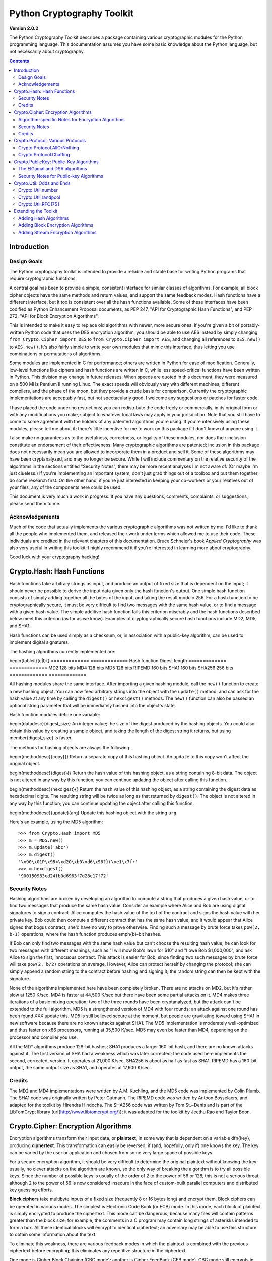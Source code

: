 ====================================
Python Cryptography Toolkit
====================================

**Version 2.0.2**

The Python Cryptography Toolkit describes a package containing various
cryptographic modules for the Python programming language.  This
documentation assumes you have some basic knowledge about the Python
language, but not necessarily about cryptography.

.. contents::

Introduction
-------------------

Design Goals
===================

The Python cryptography toolkit is intended to provide a reliable and
stable base for writing Python programs that require cryptographic
functions.

A central goal has been to provide a simple, consistent interface for
similar classes of algorithms.  For example, all block cipher objects
have the same methods and return values, and support the same feedback
modes.  Hash functions have a different interface, but it too is
consistent over all the hash functions available.  Some of these
interfaces have been codified as Python Enhancement Proposal
documents, as PEP 247, "API for Cryptographic Hash Functions", and
PEP 272, "API for Block Encryption Algorithms".

This is intended to make it easy to replace old algorithms with newer,
more secure ones.  If you're given a bit of portably-written Python
code that uses the DES encryption algorithm, you should be able to use
AES instead by simply changing ``from Crypto.Cipher import DES`` to
``from Crypto.Cipher import AES``, and changing all references to
``DES.new()`` to ``AES.new()``.  It's also fairly simple to
write your own modules that mimic this interface, thus letting you use
combinations or permutations of algorithms.

Some modules are implemented in C for performance; others are written
in Python for ease of modification.  Generally, low-level functions
like ciphers and hash functions are written in C, while less
speed-critical functions have been written in Python.  This division
may change in future releases.  When speeds are quoted in this
document, they were measured on a 500 MHz Pentium II running Linux.
The exact speeds will obviously vary with different machines,
different compilers, and the phase of the moon, but they provide a
crude basis for comparison.  Currently the cryptographic
implementations are acceptably fast, but not spectacularly good.  I
welcome any suggestions or patches for faster code.

I have placed the code under no restrictions; you can redistribute the
code freely or commercially, in its original form or with any
modifications you make, subject to whatever local laws may apply in your
jurisdiction.  Note that you still have to come to some agreement with
the holders of any patented algorithms you're using.  If you're
intensively using these modules, please tell me about it; there's little
incentive for me to work on this package if I don't know of anyone using
it.

I also make no guarantees as to the usefulness, correctness, or legality
of these modules, nor does their inclusion constitute an endorsement of
their effectiveness.  Many cryptographic algorithms are patented;
inclusion in this package does not necessarily mean you are allowed to
incorporate them in a product and sell it.  Some of these algorithms may
have been cryptanalyzed, and may no longer be secure.  While I will
include commentary on the relative security of the algorithms in the
sections entitled "Security Notes", there may be more recent analyses
I'm not aware of.  (Or maybe I'm just clueless.)  If you're implementing
an important system, don't just grab things out of a toolbox and put
them together; do some research first.  On the other hand, if you're
just interested in keeping your co-workers or your relatives out of your
files, any of the components here could be used.

This document is very much a work in progress.  If you have any
questions, comments, complaints, or suggestions, please send them to me.

Acknowledgements
==================================================

Much of the code that actually implements the various cryptographic
algorithms was not written by me.  I'd like to thank all the people who
implemented them, and released their work under terms which allowed me
to use their code.  These individuals are credited in the relevant
chapters of this documentation.  Bruce Schneier's book 
:title-reference:`Applied Cryptography` was also very useful in writing this toolkit; I highly
recommend it if you're interested in learning more about cryptography.

Good luck with your cryptography hacking!


Crypto.Hash: Hash Functions
--------------------------------------------------

Hash functions take arbitrary strings as input, and produce an output
of fixed size that is dependent on the input; it should never be
possible to derive the input data given only the hash function's
output.  One simple hash function consists of simply adding together
all the bytes of the input, and taking the result modulo 256.  For a
hash function to be cryptographically secure, it must be very
difficult to find two messages with the same hash value, or to find a
message with a given hash value.  The simple additive hash function
fails this criterion miserably and the hash functions described below
meet this criterion (as far as we know).  Examples of
cryptographically secure hash functions include MD2, MD5, and SHA1.

Hash functions can be used simply as a checksum, or, in association with a
public-key algorithm, can be used to implement digital signatures.
 
The hashing algorithms currently implemented are:

\begin{tableii}{c|l}{}
=============   =============
Hash function   Digest length
=============   =============
MD2               128 bits
MD4               128 bits
MD5               128 bits
RIPEMD            160 bits
SHA1              160 bits
SHA256            256 bits
=============   =============

All hashing modules share the same interface.  After importing a given
hashing module, call the ``new()`` function to create a new
hashing object. You can now feed arbitrary strings into the object
with the ``update()`` method, and can ask for the hash value at
any time by calling the ``digest()`` or ``hexdigest()``
methods.  The ``new()`` function can also be passed an optional
string parameter that will be immediately hashed into the object's
state.

Hash function modules define one variable:

\begin{datadesc}{digest_size}
An integer value; the size of the digest
produced by the hashing objects.  You could also obtain this value by
creating a sample object, and taking the length of the digest string
it returns, but using \member{digest_size} is faster.

The methods for hashing objects are always the following:

\begin{methoddesc}{copy}{}
Return a separate copy of this hashing object.  An ``update`` to
this copy won't affect the original object.


\begin{methoddesc}{digest}{}
Return the hash value of this hashing object, as a string containing
8-bit data.  The object is not altered in any way by this function;
you can continue updating the object after calling this function.


\begin{methoddesc}{hexdigest}{}
Return the hash value of this hashing object, as a string containing
the digest data as hexadecimal digits.  The resulting string will be
twice as long as that returned by ``digest()``.  The object is not
altered in any way by this function; you can continue updating the
object after calling this function.


\begin{methoddesc}{update}{arg}
Update this hashing object with the string ``arg``.


Here's an example, using the MD5 algorithm::

    >>> from Crypto.Hash import MD5
    >>> m = MD5.new()
    >>> m.update('abc')
    >>> m.digest()
    '\x90\x01P\x98<\xd2O\xb0\xd6\x96?}(\xe1\x7fr'
    >>> m.hexdigest()
    '900150983cd24fb0d6963f7d28e17f72'


Security Notes
==========================

Hashing algorithms are broken by developing an algorithm to compute a
string that produces a given hash value, or to find two messages that
produce the same hash value. Consider an example where Alice and Bob
are using digital signatures to sign a contract.  Alice computes the
hash value of the text of the contract and signs the hash value with
her private key.  Bob could then compute a different contract that has
the same hash value, and it would appear that Alice signed that bogus
contract; she'd have no way to prove otherwise.  Finding such a
message by brute force takes ``pow(2, b-1)`` operations, where the
hash function produces \emph{b}-bit hashes.

If Bob can only find two messages with the same hash value but can't
choose the resulting hash value, he can look for two messages with
different meanings, such as "I will mow Bob's lawn for $10" and "I owe
Bob $1,000,000", and ask Alice to sign the first, innocuous contract.
This attack is easier for Bob, since finding two such messages by brute
force will take ``pow(2, b/2)`` operations on average.  However,
Alice can protect herself by changing the protocol; she can simply
append a random string to the contract before hashing and signing it;
the random string can then be kept with the signature.

None of the algorithms implemented here have been completely broken.
There are no attacks on MD2, but it's rather slow at 1250 K/sec.  MD4
is faster at 44,500 K/sec but there have been some partial attacks on
it.  MD4 makes three iterations of a basic mixing operation; two of
the three rounds have been cryptanalyzed, but the attack can't be
extended to the full algorithm.  MD5 is a strengthened version of MD4
with four rounds; an attack against one round has been found XXX
update this.  MD5 is still believed secure at the moment, but people
are gravitating toward using SHA1 in new software because there are no
known attacks against SHA1.  The MD5 implementation is moderately
well-optimized and thus faster on x86 processors, running at 35,500
K/sec.  MD5 may even be faster than MD4, depending on the processor
and compiler you use.

All the MD* algorithms produce 128-bit hashes; SHA1 produces a
larger 160-bit hash, and there are no known attacks against it.  The
first version of SHA had a weakness which was later corrected; the
code used here implements the second, corrected, version.  It operates
at 21,000 K/sec.  SHA256 is about as half as fast as SHA1.  RIPEMD has
a 160-bit output, the same output size as SHA1, and operates at 17,600
K/sec.

Credits
===============

The MD2 and MD4 implementations were written by A.M. Kuchling, and the
MD5 code was implemented by Colin Plumb.  The SHA1 code was originally
written by Peter Gutmann.  The RIPEMD code was written by Antoon
Bosselaers, and adapted for the toolkit by Hirendra Hindocha.  The
SHA256 code was written by Tom St.~Denis and is part of the
LibTomCrypt library (\url{http://www.libtomcrypt.org/}); it was
adapted for the toolkit by Jeethu Rao and Taylor Boon.



Crypto.Cipher: Encryption Algorithms
--------------------------------------------------

Encryption algorithms transform their input data, or **plaintext**,
in some way that is dependent on a variable \dfn{key}, producing
**ciphertext**. This transformation can easily be reversed, if (and,
hopefully, only if) one knows the key.  The key can be varied by the
user or application and chosen from some very large space of possible
keys.

For a secure encryption algorithm, it should be very difficult to
determine the original plaintext without knowing the key; usually, no
clever attacks on the algorithm are known, so the only way of breaking
the algorithm is to try all possible keys. Since the number of possible
keys is usually of the order of 2 to the power of 56 or 128, this is not
a serious threat, although 2 to the power of 56 is now considered
insecure in the face of custom-built parallel computers and distributed
key guessing efforts.

**Block ciphers** take multibyte inputs of a fixed size
(frequently 8 or 16 bytes long) and encrypt them.  Block ciphers can
be operated in various modes.  The simplest is Electronic Code Book
(or ECB) mode.  In this mode, each block of plaintext is simply
encrypted to produce the ciphertext.  This mode can be dangerous,
because many files will contain patterns greater than the block size;
for example, the comments in a C program may contain long strings of
asterisks intended to form a box.  All these identical blocks will
encrypt to identical ciphertext; an adversary may be able to use this
structure to obtain some information about the text.

To eliminate this weakness, there are various feedback modes in which
the plaintext is combined with the previous ciphertext before
encrypting; this eliminates any repetitive structure in the
ciphertext.   

One mode is Cipher Block Chaining (CBC mode); another is Cipher
FeedBack (CFB mode).  CBC mode still encrypts in blocks, and thus is
only slightly slower than ECB mode.  CFB mode encrypts on a
byte-by-byte basis, and is much slower than either of the other two
modes.  The chaining feedback modes require an initialization value to
start off the encryption; this is a string of the same length as the
ciphering algorithm's block size, and is passed to the ``new()``
function.  There is also a special PGP mode, which is an oddball
variant of CFB used by the PGP program.  While you can use it in
non-PGP programs, it's quite non-standard.

The currently available block ciphers are listed in the following table,
and are in the ``Crypto.Cipher`` package:

\begin{tableii}{c|l}{}{Cipher}{Key Size/Block Size}
AES}{16, 24, or 32 bytes/16 bytes}
ARC2}{Variable/8 bytes}
Blowfish}{Variable/8 bytes}
CAST}{Variable/8 bytes}
DES}{8 bytes/8 bytes}
DES3 (Triple DES)}{16 bytes/8 bytes}
IDEA}{16 bytes/8 bytes}
RC5}{Variable/8 bytes}


In a strict formal sense, **stream ciphers** encrypt data bit-by-bit;
practically, stream ciphers work on a character-by-character basis.
Stream ciphers use exactly the
same interface as block ciphers, with a block length that will always
be 1; this is how block and stream ciphers can be distinguished. 
The only feedback mode available for stream ciphers is ECB mode. 

The currently available stream ciphers are listed in the following table:

=======  =========
Cipher   Key Size
=======  =========
 ARC4     Variable
 XOR      Variable
=======  =========

ARC4 is short for "Alleged RC4".  In September of 1994, someone posted
C code to both the Cypherpunks mailing list and to the Usenet
newsgroup ``sci.crypt``, claiming that it implemented the RC4
algorithm.  This claim turned out to be correct.  Note that there's a
damaging class of weak RC4 keys; this module won't warn you about such keys.
% XXX other analyses of RC4?

A similar anonymous posting was made for Alleged RC2 in January, 1996.

An example usage of the DES module::

    >>> from Crypto.Cipher import DES
    >>> obj=DES.new('abcdefgh', DES.MODE_ECB)
    >>> plain="Guido van Rossum is a space alien."
    >>> len(plain)
    34
    >>> obj.encrypt(plain)
    Traceback (innermost last):
      File "<stdin>", line 1, in ?
    ValueError: Strings for DES must be a multiple of 8 in length
    >>> ciph=obj.encrypt(plain+'XXXXXX')
    >>> ciph
    '\021,\343Nq\214DY\337T\342pA\372\255\311s\210\363,\300j\330\250\312\347\342I\3215w\03561\303dgb/\006'
    >>> obj.decrypt(ciph)
    'Guido van Rossum is a space alien.XXXXXX'

All cipher algorithms share a common interface.  After importing a
given module, there is exactly one function and two variables
available.

\begin{funcdesc}{new}{key, mode\optional{, IV}}
Returns a ciphering object, using ``key`` and feedback mode
``mode``.  If ``mode`` is \constant{MODE_CBC`` or \constant{MODE_CFB}, ``IV`` must be provided,
and must be a string of the same length as the block size.  Some
algorithms support additional keyword arguments to this function; see
the "Algorithm-specific Notes for Encryption Algorithms" section below for the details.
\end{funcdesc}

\begin{datadesc}{block_size}
An integer value; the size of the blocks encrypted by this module.
Strings passed to the ``encrypt`` and ``decrypt`` functions
must be a multiple of this length.  For stream ciphers,
``block_size`` will be 1. 

\begin{datadesc}{key_size}
An integer value; the size of the keys required by this module.  If
``key_size`` is zero, then the algorithm accepts arbitrary-length
keys.  You cannot pass a key of length 0 (that is, the null string
``""`` as such a variable-length key.  

All cipher objects have at least three attributes:

\begin{memberdesc}{block_size}
An integer value equal to the size of the blocks encrypted by this object.
Identical to the module variable of the same name.


\begin{memberdesc}{IV}
Contains the initial value which will be used to start a cipher
feedback mode.  After encrypting or decrypting a string, this value
will reflect the modified feedback text; it will always be one block
in length.  It is read-only, and cannot be assigned a new value.


\begin{memberdesc}{key_size}
An integer value equal to the size of the keys used by this object.  If
``key_size`` is zero, then the algorithm accepts arbitrary-length
keys.  For algorithms that support variable length keys, this will be 0.
Identical to the module variable of the same name.  


All ciphering objects have the following methods:

\begin{methoddesc}{decrypt}{string}
Decrypts ``string``, using the key-dependent data in the object, and
with the appropriate feedback mode.  The string's length must be an exact
multiple of the algorithm's block size.  Returns a string containing
the plaintext.


\begin{methoddesc}{encrypt}{string}
Encrypts a non-null ``string``, using the key-dependent data in the
object, and with the appropriate feedback mode.  The string's length
must be an exact multiple of the algorithm's block size; for stream
ciphers, the string can be of any length.  Returns a string containing
the ciphertext.



Algorithm-specific Notes for Encryption Algorithms
=======================================================

RC5 has a bunch of parameters; see Ronald Rivest's paper at
<http://theory.lcs.mit.edu/~rivest/rc5rev.ps> for the
implementation details.  The keyword parameters are:

* ``version``: The version of the RC5 algorithm to use; currently
the only legal value is ``0x10`` for RC5 1.0.

* ``wordsize``: The word size to use; 16 or 32 are the only legal
values.  (A larger word size is better, so usually 32 will be used.
16-bit RC5 is probably only of academic interest.)

* ``rounds``: The number of rounds to apply, the larger the more
secure: this can be any value from 0 to 255, so you will have to
choose a value balanced between speed and security.


Security Notes
=======================

Encryption algorithms can be broken in several ways.  If you have some
ciphertext and know (or can guess) the corresponding plaintext, you can
simply try every possible key in a **known-plaintext** attack.  Or, it
might be possible to encrypt text of your choice using an unknown key;
for example, you might mail someone a message intending it to be
encrypted and forwarded to someone else.  This is a
**chosen-plaintext** attack, which is particularly effective if it's
possible to choose plaintexts that reveal something about the key when
encrypted.

DES (5100 K/sec) has a 56-bit key; this is starting to become too small
for safety.  It has been estimated that it would only cost \$1,000,000 to
build a custom DES-cracking machine that could find a key in 3 hours.  A
chosen-ciphertext attack using the technique of 
**linear cryptanalysis** can break DES in ``pow(2, 43)`` steps.  However,
unless you're encrypting data that you want to be safe from major
governments, DES will be fine. DES3 (1830 K/sec) uses three DES
encryptions for greater security and a 112-bit or 168-bit key, but is
correspondingly slower.

There are no publicly known attacks against IDEA (3050 K/sec), and
it's been around long enough to have been examined.  There are no
known attacks against ARC2 (2160 K/sec), ARC4 (8830 K/sec), Blowfish
(9250 K/sec), CAST (2960 K/sec), or RC5 (2060 K/sec), but they're all
relatively new algorithms and there hasn't been time for much analysis
to be performed; use them for serious applications only after careful
research.

AES, the Advanced Encryption Standard, was chosen by the US National
Institute of Standards and Technology from among 6 competitors, and is
probably your best choice.  It runs at 7060 K/sec, so it's among the
faster algorithms around.


Credits
=============

The code for Blowfish was written by Bryan Olson, partially based on a
previous implementation by Bruce Schneier, who also invented the
algorithm; the Blowfish algorithm has been placed in the public domain
and can be used freely.  (See \url{http://www.counterpane.com} for more
information about Blowfish.)  The CAST implementation was written by 
Wim Lewis.  The DES implementation was written by Eric Young, and the
IDEA implementation by Colin Plumb. The RC5 implementation
was written by A.M. Kuchling.

The Alleged RC4 code was posted to the ``sci.crypt`` newsgroup by an
unknown party, and re-implemented by A.M. Kuchling.  


Crypto.Protocol: Various Protocols
--------------------------------------------------

Crypto.Protocol.AllOrNothing
==========================================

This module implements all-or-nothing package transformations.
An all-or-nothing package transformation is one in which some text is
transformed into message blocks, such that all blocks must be obtained before
the reverse transformation can be applied.  Thus, if any blocks are corrupted
or lost, the original message cannot be reproduced.

An all-or-nothing package transformation is not encryption, although a block
cipher algorithm is used.  The encryption key is randomly generated and is
extractable from the message blocks.

\begin{classdesc}{AllOrNothing}{ciphermodule, mode=None, IV=None}
Class implementing the All-or-Nothing package transform.

``ciphermodule`` is a module implementing the cipher algorithm to
use.  Optional arguments ``mode`` and ``IV`` are passed directly
through to the ``ciphermodule}.``new()`` method; they are the
feedback mode and initialization vector to use.  All three arguments
must be the same for the object used to create the digest, and to
undigest'ify the message blocks.

The module passed as ``ciphermodule`` must provide the \pep{272}
interface.  An encryption key is randomly generated automatically when
needed.


The methods of the ``AllOrNothing`` class are:

\begin{methoddesc}{digest}{text}
Perform the All-or-Nothing package transform on the 
string ``text``.  Output is a list of message blocks describing the
transformed text, where each block is a string of bit length equal
to the cipher module's block_size.


\begin{methoddesc}{undigest}{mblocks}
Perform the reverse package transformation on a list of message
blocks.  Note that the cipher module used for both transformations
must be the same.  ``mblocks`` is a list of strings of bit length
equal to ``ciphermodule}'s block_size.  The output is a string object.



Crypto.Protocol.Chaffing
==================================================

Winnowing and chaffing is a technique for enhancing privacy without requiring
strong encryption.  In short, the technique takes a set of authenticated
message blocks (the wheat) and adds a number of chaff blocks which have
randomly chosen data and MAC fields.  This means that to an adversary, the
chaff blocks look as valid as the wheat blocks, and so the authentication
would have to be performed on every block.  By tailoring the number of chaff
blocks added to the message, the sender can make breaking the message
computationally infeasible.  There are many other interesting properties of
the winnow/chaff technique.

For example, say Alice is sending a message to Bob.  She packetizes the
message and performs an all-or-nothing transformation on the packets.  Then
she authenticates each packet with a message authentication code (MAC).  The
MAC is a hash of the data packet, and there is a secret key which she must
share with Bob (key distribution is an exercise left to the reader).  She then
adds a serial number to each packet, and sends the packets to Bob.

Bob receives the packets, and using the shared secret authentication key,
authenticates the MACs for each packet.  Those packets that have bad MACs are
simply discarded.  The remainder are sorted by serial number, and passed
through the reverse all-or-nothing transform.  The transform means that an
eavesdropper (say Eve) must acquire all the packets before any of the data can
be read.  If even one packet is missing, the data is useless.

There's one twist: by adding chaff packets, Alice and Bob can make Eve's job
much harder, since Eve now has to break the shared secret key, or try every
combination of wheat and chaff packet to read any of the message.  The cool
thing is that Bob doesn't need to add any additional code; the chaff packets
are already filtered out because their MACs don't match (in all likelihood --
since the data and MACs for the chaff packets are randomly chosen it is
possible, but very unlikely that a chaff MAC will match the chaff data).  And
Alice need not even be the party adding the chaff!  She could be completely
unaware that a third party, say Charles, is adding chaff packets to her
messages as they are transmitted.

\begin{classdesc}{Chaff}{factor=1.0, blocksper=1}
Class implementing the chaff adding algorithm. 
``factor`` is the number of message blocks 
to add chaff to, expressed as a percentage between 0.0 and 1.0; the default value is 1.0.
``blocksper`` is the number of chaff blocks to include for each block
being chaffed, and defaults to 1.  The default settings 
add one chaff block to every
message block.  By changing the defaults, you can adjust how
computationally difficult it could be for an adversary to
brute-force crack the message.  The difficulty is expressed as::

	pow(blocksper, int(factor * number-of-blocks))

For ease of implementation, when ``factor`` < 1.0, only the first
``int(``factor}*number-of-blocks)`` message blocks are chaffed.

``Chaff`` instances have the following methods:

\begin{methoddesc}{chaff}{blocks}
Add chaff to message blocks.  ``blocks`` is a list of 3-tuples of the
form ``(serial-number, data, MAC)``.

Chaff is created by choosing a random number of the same
byte-length as ``data``, and another random number of the same
byte-length as ``MAC``.  The message block's serial number is placed
on the chaff block and all the packet's chaff blocks are randomly
interspersed with the single wheat block.  This method then
returns a list of 3-tuples of the same form.  Chaffed blocks will
contain multiple instances of 3-tuples with the same serial
number, but the only way to figure out which blocks are wheat and
which are chaff is to perform the MAC hash and compare values.



Crypto.PublicKey: Public-Key Algorithms
--------------------------------------------------

So far, the encryption algorithms described have all been \dfn{private
key} ciphers.  The same key is used for both encryption and decryption
so all correspondents must know it.  This poses a problem: you may
want encryption to communicate sensitive data over an insecure
channel, but how can you tell your correspondent what the key is?  You
can't just e-mail it to her because the channel is insecure.  One
solution is to arrange the key via some other way: over the phone or
by meeting in person.

Another solution is to use **public-key** cryptography.  In a public
key system, there are two different keys: one for encryption and one for
decryption.  The encryption key can be made public by listing it in a
directory or mailing it to your correspondent, while you keep the
decryption key secret.  Your correspondent then sends you data encrypted
with your public key, and you use the private key to decrypt it.  While
the two keys are related, it's very difficult to derive the private key
given only the public key; however, deriving the private key is always
possible given enough time and computing power.  This makes it very
important to pick keys of the right size: large enough to be secure, but
small enough to be applied fairly quickly.

Many public-key algorithms can also be used to sign messages; simply
run the message to be signed through a decryption with your private
key key.  Anyone receiving the message can encrypt it with your
publicly available key and read the message.  Some algorithms do only
one thing, others can both encrypt and authenticate.

The currently available public-key algorithms are listed in the
following table:

\begin{tableii}{c|l}{}{Algorithm}{Capabilities}
RSA}{Encryption, authentication/signatures}
ElGamal}{Encryption, authentication/signatures}
DSA}{Authentication/signatures}
qNEW}{Authentication/signatures}

Many of these algorithms are patented.  Before using any of them in a
commercial product, consult a patent attorney; you may have to arrange
a license with the patent holder.

An example of using the RSA module to sign a message::

    >>> from Crypto.Hash import MD5
    >>> from Crypto.PublicKey import RSA
    >>> RSAkey = RSA.generate(384, randfunc)   # This will take a while...
    >>> hash = MD5.new(plaintext).digest()
    >>> signature = RSAkey.sign(hash, "")
    >>> signature   # Print what an RSA sig looks like--you don't really care.
    ('\021\317\313\336\264\315' ...,)
    >>> RSAkey.verify(hash, signature)     # This sig will check out
    1
    >>> RSAkey.verify(hash[:-1], signature)# This sig will fail
    0

Public-key modules make the following functions available:

\begin{funcdesc}{construct}{tuple}
Constructs a key object from a tuple of data.  This is
algorithm-specific; look at the source code for the details.  (To be
documented later.)
\end{funcdesc}

\begin{funcdesc}{generate}{size, randfunc, progress_func=``None}}
Generate a fresh public/private key pair.  ``size`` is a
algorithm-dependent size parameter, usually measured in bits; the
larger it is, the more difficult it will be to break the key.  Safe
key sizes vary from algorithm to algorithm; you'll have to research
the question and decide on a suitable key size for your application.
An N-bit keys can encrypt messages up to N-1 bits long.

``randfunc`` is a random number generation function; it should
accept a single integer ``N`` and return a string of random data
``N`` bytes long.  You should always use a cryptographically secure
random number generator, such as the one defined in the
\module{Crypto.Util.randpool`` module; \emph{don't} just use the
current time and the \module{random`` module. 

``progress_func} is an optional function that will be called with a short
string containing the key parameter currently being generated; it's
useful for interactive applications where a user is waiting for a key
to be generated.
\end{funcdesc}

If you want to interface with some other program, you will have to know
the details of the algorithm being used; this isn't a big loss.  If you
don't care about working with non-Python software, simply use the
\module{pickle`` module when you need to write a key or a signature to a
file.  It's portable across all the architectures that Python supports,
and it's simple to use.

Public-key objects always support the following methods.  Some of them
may raise exceptions if their functionality is not supported by the
algorithm.

\begin{methoddesc}{can_blind}{}
Returns true if the algorithm is capable of blinding data; 
returns false otherwise.  


\begin{methoddesc}{can_encrypt}{}
Returns true if the algorithm is capable of encrypting and decrypting
data; returns false otherwise.  To test if a given key object can encrypt
data, use ``key.can_encrypt() and key.has_private()``.


\begin{methoddesc}{can_sign}{}
Returns true if the algorithm is capable of signing data; returns false
otherwise.  To test if a given key object can sign data, use
``key.can_sign() and key.has_private()``.


\begin{methoddesc}{decrypt}{tuple}
Decrypts ``tuple} with the private key, returning another string.
This requires the private key to be present, and will raise an exception
if it isn't present.  It will also raise an exception if ``string} is
too long.


\begin{methoddesc}{encrypt}{string, K}
Encrypts ``string} with the private key, returning a tuple of
strings; the length of the tuple varies from algorithm to algorithm.  
``K} should be a string of random data that is as long as
possible.  Encryption does not require the private key to be present
inside the key object.  It will raise an exception if ``string} is
too long.  For ElGamal objects, the value of ``K} expressed as a
big-endian integer must be relatively prime to ``self.p-1}; an
exception is raised if it is not.


\begin{methoddesc}{has_private}{}
Returns true if the key object contains the private key data, which
will allow decrypting data and generating signatures.
Otherwise this returns false.


\begin{methoddesc}{publickey}{}
Returns a new public key object that doesn't contain the private key
data. 


\begin{methoddesc}{sign}{string, K}
Sign ``string}, returning a signature, which is just a tuple; in
theory the signature may be made up of any Python objects at all; in
practice they'll be either strings or numbers.  ``K} should be a
string of random data that is as long as possible.  Different algorithms
will return tuples of different sizes.  ``sign()`` raises an
exception if ``string} is too long.  For ElGamal objects, the value
of ``K} expressed as a big-endian integer must be relatively prime to
``self.p-1}; an exception is raised if it is not.


\begin{methoddesc}{size}{}
Returns the maximum size of a string that can be encrypted or signed,
measured in bits.  String data is treated in big-endian format; the most
significant byte comes first.  (This seems to be a **de facto** standard
for cryptographical software.)  If the size is not a multiple of 8, then
some of the high order bits of the first byte must be zero.  Usually
it's simplest to just divide the size by 8 and round down.


\begin{methoddesc}{verify}{string, signature}
Returns true if the signature is valid, and false otherwise.
``string} is not processed in any way; ``verify`` does
not run a hash function over the data, but you can easily do that yourself.


The ElGamal and DSA algorithms
==================================================

For RSA, the ``K} parameters are unused; if you like, you can just
pass empty strings.  The ElGamal and DSA algorithms require a real
``K} value for technical reasons; see Schneier's book for a detailed
explanation of the respective algorithms.  This presents a possible
hazard that can  
inadvertently reveal the private key.  Without going into the
mathematical details, the danger is as follows. ``K} is never derived
or needed by others; theoretically, it can be thrown away once the
encryption or signing operation is performed.  However, revealing
``K} for a given message would enable others to derive the secret key
data; worse, reusing the same value of ``K} for two different
messages would also enable someone to derive the secret key data.  An
adversary could intercept and store every message, and then try deriving
the secret key from each pair of messages.

This places implementors on the horns of a dilemma.  On the one hand,
you want to store the ``K} values to avoid reusing one; on the other
hand, storing them means they could fall into the hands of an adversary.
One can randomly generate ``K} values of a suitable length such as
128 or 144 bits, and then trust that the random number generator
probably won't produce a duplicate anytime soon.  This is an
implementation decision that depends on the desired level of security
and the expected usage lifetime of a private key.  I can't choose and
enforce one policy for this, so I've added the ``K} parameter to the
``encrypt} and ``sign} methods.  You must choose ``K} by
generating a string of random data; for ElGamal, when interpreted as a
big-endian number (with the most significant byte being the first byte
of the string), ``K} must be relatively prime to ``self.p-1``; any
size will do, but brute force searches would probably start with small
primes, so it's probably good to choose fairly large numbers.  It might be
simplest to generate a prime number of a suitable length using the
\module{Crypto.Util.number} module.


Security Notes for Public-key Algorithms
==================================================

Any of these algorithms can be trivially broken; for example, RSA can be
broken by factoring the modulus \emph{n} into its two prime factors.
This is easily done by the following code::

    for i in range(2, n): 
	if (n%i)==0: 
	    print i, 'is a factor' 
	    break

However, ``n`` is usually a few hundred bits long, so this simple
program wouldn't find a solution before the universe comes to an end.
Smarter algorithms can factor numbers more quickly, but it's still
possible to choose keys so large that they can't be broken in a
reasonable amount of time.  For ElGamal and DSA, discrete logarithms are
used instead of factoring, but the principle is the same.

Safe key sizes depend on the current state of number theory and
computer technology.  At the moment, one can roughly define three
levels of security: low-security commercial, high-security commercial,
and military-grade.  For RSA, these three levels correspond roughly to
768, 1024, and 2048-bit keys.


Crypto.Util: Odds and Ends
--------------------------------------------------

This chapter contains all the modules that don't fit into any of the
other chapters.  


Crypto.Util.number
==========================

This module contains various number-theoretic functions.  

\begin{funcdesc}{GCD}{x,y}
Return the greatest common divisor of ``x} and ``y``.
\end{funcdesc}

\begin{funcdesc}{getPrime}{N, randfunc}
Return an ``N}-bit random prime number, using random data obtained
from the function ``randfunc``.  ``randfunc} must take a single
integer argument, and return a string of random data of the
corresponding length; the ``get_bytes()} method of a
``RandomPool} object will serve the purpose nicely, as will the
``read()} method of an opened file such as ``/dev/random``.
\end{funcdesc}

\begin{funcdesc}{getRandomNumber}{N, randfunc}
Return an ``N}-bit random number, using random data obtained from the
function ``randfunc``.  As usual, ``randfunc} must take a single
integer argument and return a string of random data of the
corresponding length.
\end{funcdesc}

\begin{funcdesc}{inverse}{u, v}
Return the inverse of ``u} modulo ``v``.
\end{funcdesc}

\begin{funcdesc}{isPrime}{N}
Returns true if the number ``N} is prime, as determined by a
Rabin-Miller test.
\end{funcdesc}


Crypto.Util.randpool
==================================================

For cryptographic purposes, ordinary random number generators are
frequently insufficient, because if some of their output is known, it
is frequently possible to derive the generator's future (or past)
output.  Given the generator's state at some point in time, someone
could try to derive any keys generated using it.  The solution is to
use strong encryption or hashing algorithms to generate successive
data; this makes breaking the generator as difficult as breaking the
algorithms used.

Understanding the concept of \dfn{entropy} is important for using the
random number generator properly.  In the sense we'll be using it,
entropy measures the amount of randomness; the usual unit is in bits.
So, a single random bit has an entropy of 1 bit; a random byte has an
entropy of 8 bits.  Now consider a one-byte field in a database containing a
person's sex, represented as a single character \samp{M} or \samp{F}.
What's the entropy of this field?  Since there are only two possible
values, it's not 8 bits, but one; if you were trying to guess the value,
you wouldn't have to bother trying \samp{Q} or \samp{@}.  

Now imagine running that single byte field through a hash function that
produces 128 bits of output.  Is the entropy of the resulting hash value
128 bits?  No, it's still just 1 bit.  The entropy is a measure of how many
possible states of the data exist.  For English
text, the entropy of a five-character string is not 40 bits; it's
somewhat less, because not all combinations would be seen.  \samp{Guido}
is a possible string, as is \samp{In th}; \samp{zJwvb} is not.

The relevance to random number generation?  We want enough bits of
entropy to avoid making an attack on our generator possible.  An
example: One computer system had a mechanism which generated nonsense
passwords for its users.  This is a good idea, since it would prevent
people from choosing their own name or some other easily guessed string.
Unfortunately, the random number generator used only had 65536 states,
which meant only 65536 different passwords would ever be generated, and
it was easy to compute all the possible passwords and try them.  The
entropy of the random passwords was far too low.  By the same token, if
you generate an RSA key with only 32 bits of entropy available, there
are only about 4.2 billion keys you could have generated, and an
adversary could compute them all to find your private key.  See \rfc{1750},
"Randomness Recommendations for Security", for an interesting discussion
of the issues related to random number generation.

The \module{randpool} module implements a strong random number generator
in the ``RandomPool} class.  The internal state consists of a string
of random data, which is returned as callers request it.  The class
keeps track of the number of bits of entropy left, and provides a function to
add new random data; this data can be obtained in various ways, such as
by using the variance in a user's keystroke timings.  

\begin{classdesc}{RandomPool}{\optional{numbytes, cipher, hash} }
An object of the ``RandomPool} class can be created without
parameters if desired.  ``numbytes} sets the number of bytes of
random data in the pool, and defaults to 160 (1280 bits). ``hash}
can be a string containing the module name of the hash function to use
in stirring the random data, or a module object supporting the hashing
interface.  The default action is to use SHA.

The ``cipher} argument is vestigial; it was removed from version
1.1 so RandomPool would work even in the limited exportable subset of
the code.  I recommend passing ``hash} using a keyword argument so
that someday I can safely delete the ``cipher} argument



``RandomPool`` objects define the following variables and methods:

\begin{methoddesc}{add_event}{time\optional{, string}}
Adds an event to the random pool.  ``time} should be set to the
current system time, measured at the highest resolution available.
``string} can be a string of data that will be XORed into the pool,
and can be used to increase the entropy of the pool.  For example, if
you're encrypting a document, you might use the hash value of the
document; an adversary presumably won't have the plaintext of the
document, and thus won't be able to use this information to break the
generator.

The return value is the value of \member{self.entropy} after the data has
been added.  The function works in the following manner: the time
between successive calls to the ``add_event()} method is determined,
and the entropy of the data is guessed; the larger the time between
calls, the better.  The system time is then read and added to the pool,
along with the ``string} parameter, if present.  The hope is that the
low-order bits of the time are effectively random.  In an application,
it is recommended that ``add_event()} be called as frequently as
possible, with whatever random data can be found.

\begin{memberdesc}{bits}
A constant integer value containing the number of bits of data in
the pool, equal to the \member{bytes} attribute multiplied by 8.

\begin{memberdesc}{bytes}
A constant integer value containing the number of bytes of data in
the pool.


\begin{memberdesc}{entropy}
An integer value containing the number of bits of entropy currently in
the pool.  The value is incremented by the ``add_event()} method,
and decreased by the ``get_bytes()} method.


\begin{methoddesc}{get_bytes}{num}
Returns a string containing ``num} bytes of random data, and
decrements the amount of entropy available.  It is not an error to
reduce the entropy to zero, or to call this function when the entropy
is zero.  This simply means that, in theory, enough random information has been
extracted to derive the state of the generator.  It is the caller's
responsibility to monitor the amount of entropy remaining and decide
whether it is sufficent for secure operation.


\begin{methoddesc}{stir}{}
Scrambles the random pool using the previously chosen encryption and
hash function.  An adversary may attempt to learn or alter the state
of the pool in order to affect its future output; this function
destroys the existing state of the pool in a non-reversible way.  It
is recommended that ``stir()} be called before and after using
the ``RandomPool} object.  Even better, several calls to
``stir()`` can be interleaved with calls to ``add_event()``.


The ``PersistentRandomPool} class is a subclass of ``RandomPool} 
that adds the capability to save and load the pool from a disk file.

\begin{classdesc}{PersistentRandomPool}{filename, \optional{numbytes, cipher, hash}}
The path given in ``filename} will be automatically opened, and an
existing random pool read; if no such file exists, the pool will be
initialized as usual.  If omitted, the filename defaults to the empty
string, which will prevent it from being saved to a file.  These
arguments are identical to those for the ``RandomPool}
constructor.


\begin{methoddesc}{save}{}
Opens the file named by the \member{filename} attribute, and saves the
random data into the file using the \module{pickle} module.


The ``KeyboardRandomPool} class is a subclass of
``PersistentRandomPool} that provides a method to obtain random
data from the keyboard:

\begin{methoddesc}{randomize}{}
(Unix systems only)  Obtain random data from the keyboard.  This works
by prompting the
user to hit keys at random, and then using the keystroke timings (and
also the actual keys pressed) to add entropy to the pool.  This works
similarly to PGP's random pool mechanism.



Crypto.Util.RFC1751
==================================================

The keys for private-key algorithms should be arbitrary binary data.
Many systems err by asking the user to enter a password, and then
using the password as the key.  This limits the space of possible
keys, as each key byte is constrained within the range of possible
ASCII characters, 32-127, instead of the whole 0-255 range possible
with ASCII.  Unfortunately, it's difficult for humans to remember 16
or 32 hex digits.

One solution is to request a lengthy passphrase from the user, and
then run it through a hash function such as SHA or MD5.  Another
solution is discussed in RFC 1751, "A Convention for Human-Readable
128-bit Keys", by Daniel L. McDonald.  Binary keys are transformed
into a list of short English words that should be easier to remember.
For example, the hex key EB33F77EE73D4053 is transformed to "TIDE ITCH
SLOW REIN RULE MOT".

\begin{funcdesc}{key_to_english}{key}
Accepts a string of arbitrary data ``key}, and returns a string
containing uppercase English words separated by spaces.  ``key``'s
length must be a multiple of 8.
\end{funcdesc}

\begin{funcdesc}{english_to_key}{string}
Accepts ``string} containing English words, and returns a string of
binary data representing the key.  Words must be separated by
whitespace, and can be any mixture of uppercase and lowercase
characters.  6 words are required for 8 bytes of key data, so
the number of words in ``string`` must be a multiple of 6.
\end{funcdesc}


Extending the Toolkit
--------------------------------------------------

Preserving the a common interface for cryptographic routines is a good
idea.  This chapter explains how to write new modules for the Toolkit.

The basic process is as follows:

1. Add a new ``.c} file containing an implementation of the new
algorithm.  
This file must define 3 or 4 standard functions,
a few constants, and a C ``struct} encapsulating the state variables required by the algorithm.

2.  Add the new algorithm to ``setup.py``.

3.  Send a copy of the code to me, if you like; code for new
algorithms will be gratefully accepted.


Adding Hash Algorithms
==================================================

The required constant definitions are as follows::

    #define MODULE_NAME MD2		/* Name of algorithm */
    #define DIGEST_SIZE 16          /* Size of resulting digest in bytes */

The C structure must be named \ctype{hash_state}::

    typedef struct {
	 ... whatever state variables you need ...
    } hash_state;

There are four functions that need to be written: to initialize the
algorithm's state, to hash a string into the algorithm's state, to get
a digest from the current state, and to copy a state.

* ``void hash_init(hash_state *self);}
* ``void hash_update(hash_state *self, unsigned char *buffer, int length);}
* ``PyObject *hash_digest(hash_state *self);}
* ``void hash_copy(hash_state *source, hash_state *dest);}

Put ``\#include "hash_template.c"`` at the end of the file to
include the actual implementation of the module.


Adding Block Encryption Algorithms
==================================================

The required constant definitions are as follows::

#define MODULE_NAME AES	       /* Name of algorithm */
#define BLOCK_SIZE 16          /* Size of encryption block */
#define KEY_SIZE 0             /* Size of key in bytes (0 if not fixed size) */

The C structure must be named \ctype{block_state}::

    typedef struct {
	 ... whatever state variables you need ...
    } block_state;

There are three functions that need to be written: to initialize the
algorithm's state, and to encrypt and decrypt a single block.

* ``void block_init(block_state *self, unsigned char *key, int keylen);}
* ``void block_encrypt(block_state *self, unsigned char *in, unsigned char *out);}
* ``void block_decrypt(block_state *self, unsigned char *in, unsigned char *out);}

Put ``\#include "block_template.c"`` at the end of the file to
include the actual implementation of the module.


Adding Stream Encryption Algorithms
==================================================

The required constant definitions are as follows::

    #define MODULE_NAME ARC4       /* Name of algorithm */
    #define BLOCK_SIZE 1           /* Will always be 1 for a stream cipher */
    #define KEY_SIZE 0             /* Size of key in bytes (0 if not fixed size) */

The C structure must be named \ctype{stream_state}::

    typedef struct {
	 ... whatever state variables you need ...
    } stream_state;

There are three functions that need to be written: to initialize the
algorithm's state, and to encrypt and decrypt a single block.

* ``void stream_init(stream_state *self, unsigned char *key, int keylen);}
* ``void stream_encrypt(stream_state *self, unsigned char *block, int length);}
* ``void stream_decrypt(stream_state *self, unsigned char *block, int length);}

Put ``\#include "stream_template.c"`` at the end of the file to
include the actual implementation of the module.
